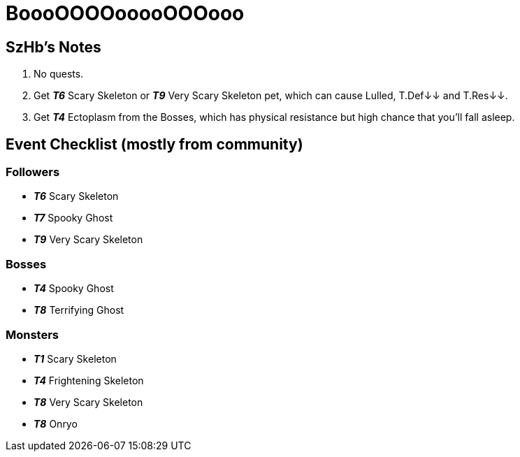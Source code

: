 = BoooOOOOooooOOOooo
:page-role: -toc

== SzHb’s Notes

[arabic]
. No quests.
. Get *_T6_* Scary Skeleton or *_T9_* Very Scary Skeleton pet, which can cause Lulled, T.Def↓↓ and T.Res↓↓.
. Get *_T4_* Ectoplasm from the Bosses, which has physical resistance but high chance that you’ll fall asleep.

== Event Checklist (mostly from community)

=== Followers

* *_T6_* Scary Skeleton
* *_T7_* Spooky Ghost
* *_T9_* Very Scary Skeleton

=== Bosses

* *_T4_* Spooky Ghost
* *_T8_* Terrifying Ghost

=== Monsters

* *_T1_* Scary Skeleton
* *_T4_* Frightening Skeleton
* *_T8_* Very Scary Skeleton
* *_T8_* Onryo
